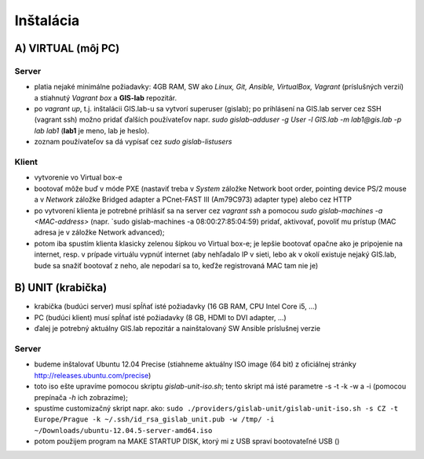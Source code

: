 **********
Inštalácia
**********

A) VIRTUAL (môj PC)
===================

Server
^^^^^^

- platia nejaké minimálne požiadavky: 4GB RAM, SW ako *Linux, Git, Ansible, 
  VirtualBox, Vagrant* (príslušných verzií) a stiahnutý *Vagrant box* a **GIS-lab** 
  repozitár.

- po `vagrant up`, t.j. inštalácii GIS.lab-u sa vytvorí superuser (gislab);
  po prihlásení na GIS.lab server cez SSH (vagrant ssh) možno pridať ďalších 
  používateľov napr. 
  `sudo gislab-adduser -g User -l GIS.lab -m lab1@gis.lab -p lab lab1` 
  (**lab1** je meno, lab je heslo). 

- zoznam používateľov sa dá vypísať cez `sudo gislab-listusers`

Klient
^^^^^^
- vytvorenie vo Virtual box-e
- bootovať môže buď v móde PXE (nastaviť treba v *System* záložke Network boot 
  order, pointing device PS/2 mouse a v *Network* záložke Bridged adapter a 
  PCnet-FAST III (Am79C973) adapter type) alebo cez HTTP

- po vytvorení klienta je potrebné prihlásiť sa na server cez `vagrant ssh`
  a pomocou `sudo gislab-machines -a <MAC-address>` (napr. `sudo gislab-machines 
  -a 08:00:27:85:04:59) pridať, aktivovať, povoliť mu prístup (MAC adresa je v 
  záložke Network advanced); 
- potom iba spustím klienta klasicky zelenou šípkou vo Virtual box-e; je lepšie 
  bootovať opačne ako je pripojenie na internet, resp. v prípade virtuálu vypnúť 
  internet (aby nehľadalo IP v sieti, lebo ak v okolí existuje nejaký GIS.lab, 
  bude sa snažiť bootovať z neho, ale nepodarí sa to, keďže registrovaná MAC tam
  nie je)

B) UNIT (krabička)
==================

- krabička (budúci server) musí spĺňať isté požiadavky (16 GB RAM, CPU Intel 
  Core i5, ...)
- PC (budúci klient) musí spĺňať isté požiadavky (8 GB, HDMI to DVI adapter, ...)
- ďalej je potrebný aktuálny GIS.lab repozitár a nainštalovaný SW Ansible 
  príslušnej verzie

Server
^^^^^^

- budeme inštalovať Ubuntu 12.04 Precise (stiahneme aktuálny ISO image (64 bit) 
  z oficiálnej stránky http://releases.ubuntu.com/precise)
- toto iso ešte upravíme pomocou skriptu *gislab-unit-iso.sh*; tento skript má 
  isté parametre -s -t -k -w a -i (pomocou prepínača *-h* ich zobrazíme); 
- spustíme customizačný skript napr. ako: 
  ``sudo ./providers/gislab-unit/gislab-unit-iso.sh -s CZ -t Europe/Prague -k ~/.ssh/id_rsa_gislab_unit.pub -w /tmp/ -i ~/Downloads/ubuntu-12.04.5-server-amd64.iso``
- potom použijem program na MAKE STARTUP DISK, ktorý mi z USB spraví bootovateľné
  USB ()





